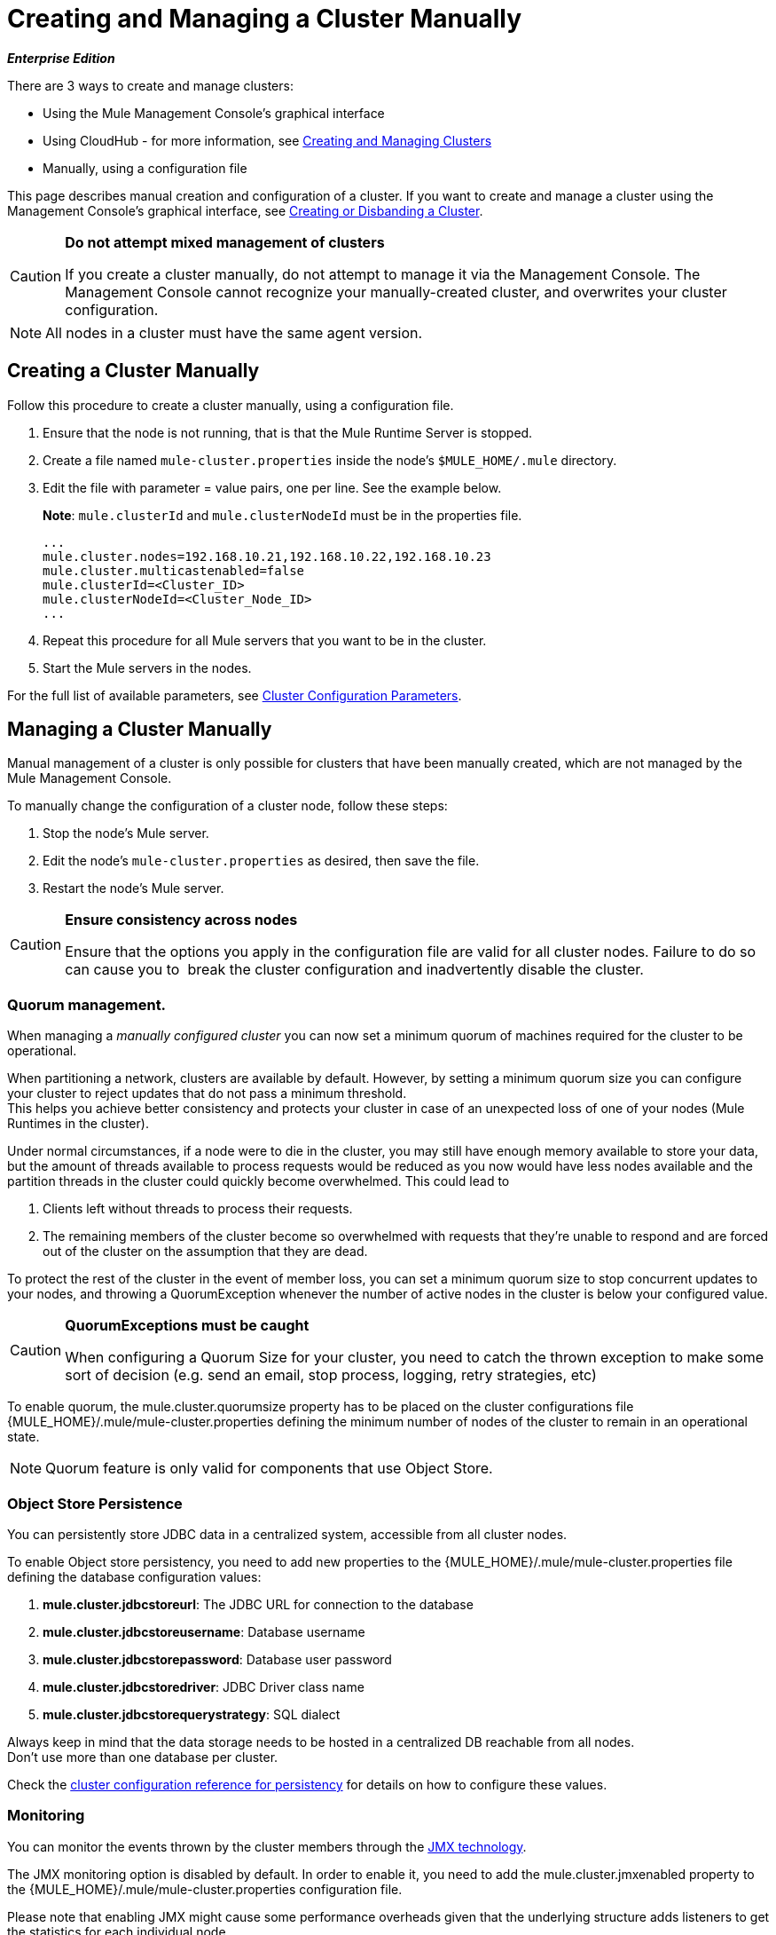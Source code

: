 = Creating and Managing a Cluster Manually
:keywords: cluster, deploy

*_Enterprise Edition_*

There are 3 ways to create and manage clusters:

* Using the Mule Management Console's graphical interface
* Using CloudHub - for more information, see link:/runtime-manager/managing-servers#create-a-cluster[Creating and Managing Clusters]
* Manually, using a configuration file

This page describes manual creation and configuration of a cluster. If you want to create and manage a cluster using the Management Console's graphical interface, see link:/mule-management-console/v/3.8/creating-or-disbanding-a-cluster[Creating or Disbanding a Cluster].

[CAUTION]
====
*Do not attempt mixed management of clusters*

If you create a cluster manually, do not attempt to manage it via the Management Console. The Management Console cannot recognize your manually-created cluster, and overwrites your cluster configuration.
====

[NOTE]
====
All nodes in a cluster must have the same agent version.
====

== Creating a Cluster Manually

Follow this procedure to create a cluster manually, using a configuration file.

. Ensure that the node is not running, that is that the Mule Runtime Server is stopped.
. Create a file named `mule-cluster.properties` inside the node's `$MULE_HOME/.mule` directory.
. Edit the file with parameter = value pairs, one per line. See the example below.
+
*Note*: `mule.clusterId` and `mule.clusterNodeId` must be in the properties file.
+
[source, code, linenums]
----
...
mule.cluster.nodes=192.168.10.21,192.168.10.22,192.168.10.23
mule.cluster.multicastenabled=false
mule.clusterId=<Cluster_ID>
mule.clusterNodeId=<Cluster_Node_ID>
...
----
+
. Repeat this procedure for all Mule servers that you want to be in the cluster.
. Start the Mule servers in the nodes.

For the full list of available parameters, see <<Cluster Configuration Parameters>>.

== Managing a Cluster Manually

Manual management of a cluster is only possible for clusters that have been manually created, which are not managed by the Mule Management Console.

To manually change the configuration of a cluster node, follow these steps:

. Stop the node's Mule server.

. Edit the node's `mule-cluster.properties` as desired, then save the file.

. Restart the node's Mule server.

[CAUTION]
====
*Ensure consistency across nodes*

Ensure that the options you apply in the configuration file are valid for all cluster nodes. Failure to do so can cause you to  break the cluster configuration and inadvertently disable the cluster.
====

=== Quorum management.

When managing a _manually configured cluster_ you can now set a minimum quorum of machines required for the cluster to be operational.

When partitioning a network, clusters are available by default. However, by setting a minimum quorum size you can configure your cluster to reject updates that do not pass a minimum threshold. +
This helps you achieve better consistency and protects your cluster in case of an unexpected loss of one of your nodes (Mule Runtimes in the cluster).

Under normal circumstances, if a node were to die in the cluster, you may still have enough memory available to store your data, but the amount of threads available to process requests would be reduced as you now would have less nodes available and the partition threads in the cluster could quickly become overwhelmed. This could lead to

. Clients left without threads to process their requests.
. The remaining members of the cluster become so overwhelmed with requests that they’re unable to respond and are forced out of the cluster on the assumption that they are dead.

To protect the rest of the cluster in the event of member loss, you can set a minimum quorum size to stop concurrent updates to your nodes, and throwing a +QuorumException+ whenever the number of active nodes in the cluster is below your configured value.

[CAUTION]
====
*QuorumExceptions must be caught*

When configuring a Quorum Size for your cluster, you need to catch the thrown exception to make some sort of decision (e.g. send an email, stop process, logging, retry strategies, etc)
====

To enable quorum, the +mule.cluster.quorumsize+ property has to be placed on the cluster configurations file +{MULE_HOME}/.mule/mule-cluster.properties+ defining the minimum number of nodes of the cluster to remain in an operational state.

[NOTE]
--
Quorum feature is only valid for components that use Object Store.
--

=== Object Store Persistence

You can persistently store JDBC data in a centralized system, accessible from all cluster nodes.

To enable Object store persistency, you need to add new properties to the +{MULE_HOME}/.mule/mule-cluster.properties+  file defining the database configuration values:

. *mule.cluster.jdbcstoreurl*: The JDBC URL for connection to the database
. *mule.cluster.jdbcstoreusername*: Database username
. *mule.cluster.jdbcstorepassword*: Database user password
. *mule.cluster.jdbcstoredriver*: JDBC Driver class name
. *mule.cluster.jdbcstorequerystrategy*:  SQL dialect


Always keep in mind that the data storage needs to be hosted in a centralized DB reachable from all nodes. +
Don't use more than one database per cluster.

Check the <<persistency-config,cluster configuration reference for persistency>> for details on how to configure these values.


=== Monitoring

You can monitor the events thrown by the cluster members through the link:http://www.oracle.com/technetwork/java/javase/tech/javamanagement-140525.html[JMX technology].

The JMX monitoring option is disabled by default. In order to enable it, you need to add the +mule.cluster.jmxenabled+ property to the +{MULE_HOME}/.mule/mule-cluster.properties+ configuration file.

Please note that enabling JMX might cause some performance overheads given that the underlying structure adds listeners to get the statistics for each individual node.


=== Membership Listener

The membership listener allows you to get notifications whenever:

. A new member is added to the cluster
. An existing member leaves the cluster

When one of these events is triggered, the membership listener outputs the addresses of the members that joined or left respectively.

== Cluster Configuration Parameters

The following table lists the parameters of the `mule-cluster.properties` file.

[width="100%",cols=",",options="header",]
|===
|Property name |Description
|`mule.clusterId` |*Mandatory.* Unique identifier for the cluster. It can be any alphanumeric string.
|`mule.clusterNodeId` |*Mandatory.* Unique ID of the node within the cluster. It can be any integer between 1 and the number of nodes in the cluster.
|`mule.cluster.networkinterfaces` a|
Comma-separated list of interfaces to use by Hazelcast. Wildcards are supported, as shown below.

[source, code]
----
192.168.1.*,192.168.100.25
----

|`mule.cluster.nodes` a|
The nodes that belong to the cluster, in the form `<host:port>`, for example, `172.16.9.24:9000`. Specifying just one IP address enables the server to join the cluster.

The port number is optional; if not set, the default is 5701. To include more than one host, create a comma-separated list.

This option configures the cluster with the specified fixed IP addresses. Use this option if you are not relying on multicast for cluster node discovery. If using this option, set `mule.cluster.multicastenabled` to `false` (see next item in this table).

Examples:

Two nodes listening on port 9000:

[source]
----
172.16.9.24:9000,172.16.9.51:9000
----

Two nodes listening on port 5701:

[source]
----
192.168.1.19,192.168.1.20
----

|`mule.cluster.quorumsize` | Enables you to define the minimum number of machines required in a cluster to remain in an operational state.
|`mule.cluster.multicastenabled` |*(Boolean)* Enable/disable multicast. Set to `false` if using fixed IP addresses for cluster node discovery (see option `mule.cluster.nodes` above).
|`mule.cluster.multicastgroup` |Multicast group IP address to use.
|`mule.cluster.multicastport` |Multicast port number to use.
| [[persistency-config]] `mule.cluster.jdbcstoreurl` | *Required only when storing persistent data*. +
The JDBC URL for connection to the database
|`mule.cluster.jdbcstoreusername` |*Required only when storing persistent data*. +
Database username
|`mule.cluster.jdbcstorepassword` |*Required only when storing persistent data*. +
Database user password
|`mule.cluster.jdbcstoredriver` |*Required only when storing persistent data*. +
JDBC Driver class name
|`mule.cluster.jdbcstorequerystrategy` |*Required only when storing persistent data*. +
SQL dialect for accessing the stored object data. +
This property can take three different values: `mssql`, `mysql` and `postgresql`.
|`mule.cluster.jmxenabled`| *(Boolean)* Enable/disable monitoring
|`mule.cluster.tcpipenabled` | *(Boolean)* Enable/disable multicast. Set to true if using fixed IP addresses for cluster node discovery. +
This property cannot be set along with `mule.cluster.multicastenabled` as one property excludes the other. If you set both properties to true, an exception is thrown when you start the cluster.
| `mule.cluster.listenersenabled` | *(Boolean)* Enable/disable membership listener. Set to `true` if you want your nodes to get notified when a member enters or leaves the cluster.
|===

[[anchor-1]]
[CAUTION]
--
////
Oracle database support is a link:/release-notes/mule-3.8.0-release-notes#enterprise-limitations[known limitation for Mule 3.8] and is planned to be added in a future release.
////
Oracle database support is planned to be added in a future release.
--

== See Also

* Learn about
link:/mule-management-console/v/3.8/deploying-redeploying-or-undeploying-an-application-to-or-from-a-cluster[deploying] and link:/mule-management-console/v/3.8/monitoring-a-cluster[monitoring] clusters.
* link:http://training.mulesoft.com[MuleSoft Training]
* link:https://www.mulesoft.com/webinars[MuleSoft Webinars]
* link:http://blogs.mulesoft.com[MuleSoft Blogs]
* link:http://forums.mulesoft.com[MuleSoft Forums]
* link:https://www.mulesoft.com/support-and-services/mule-esb-support-license-subscription[MuleSoft Support]
* mailto:support@mulesoft.com[Contact MuleSoft]
